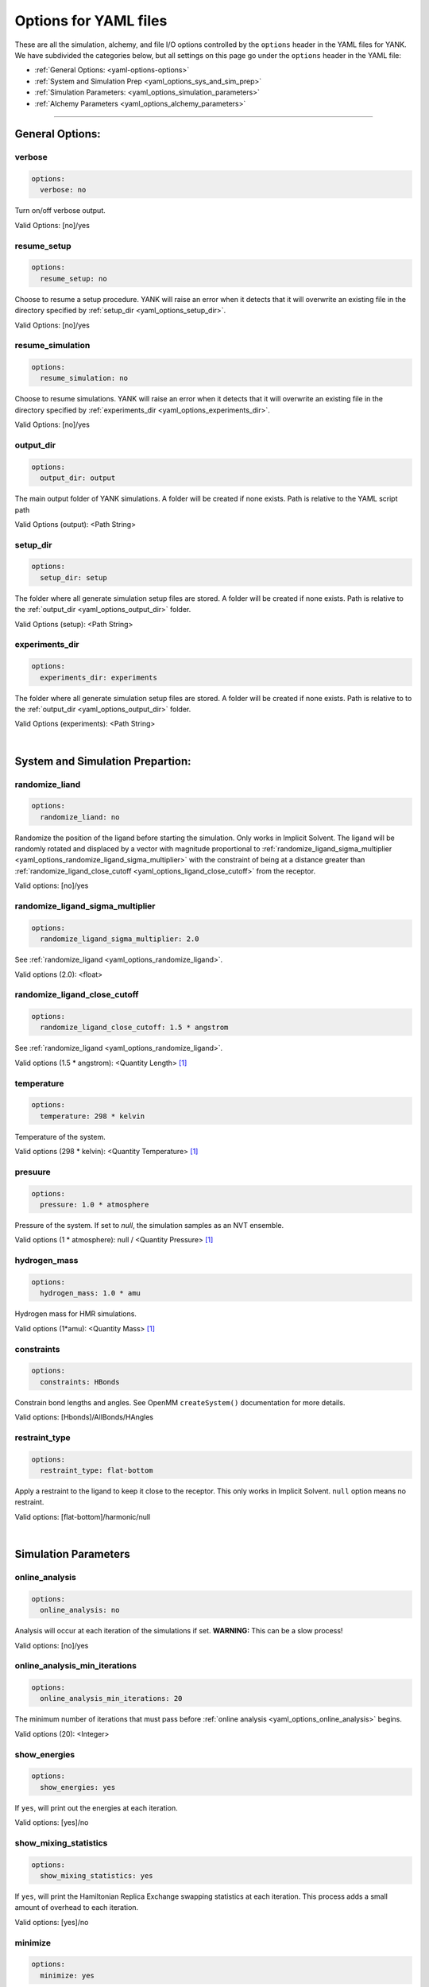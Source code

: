 .. _yaml-options-head:

Options for YAML files
**********************

These are all the simulation, alchemy, and file I/O options controlled by the ``options`` header in the YAML files for YANK. We have subdivided the categories below, but all settings on this page go under the ``options`` header in the YAML file:

* :ref:`General Options: <yaml-options-options>`
* :ref:`System and Simulation Prep <yaml_options_sys_and_sim_prep>`
* :ref:`Simulation Parameters: <yaml_options_simulation_parameters>`
* :ref:`Alchemy Parameters <yaml_options_alchemy_parameters>`

----

.. _yaml_options_options:

General Options: 
================

.. _yaml_options_verbose:

verbose
-------
.. code-block:: yaml
   
  options:
    verbose: no

Turn on/off verbose output. 

Valid Options: [no]/yes


.. _yaml_options_resume_setup:

resume_setup
------------
.. code-block:: yaml

   options:
     resume_setup: no

Choose to resume a setup procedure. YANK will raise an error when it detects that it will overwrite an existing file in the directory specified by :ref:`setup_dir <yaml_options_setup_dir>`.

Valid Options: [no]/yes


.. _yaml_options_resume_simulation:

resume_simulation
-----------------
.. code-block:: yaml

   options:
     resume_simulation: no

Choose to resume simulations. YANK will raise an error when it detects that it will overwrite an existing file in the directory specified by :ref:`experiments_dir <yaml_options_experiments_dir>`.

Valid Options: [no]/yes

.. _yaml_options_output_dir:

output_dir
----------
.. code-block:: yaml

   options:
     output_dir: output

The main output folder of YANK simulations. A folder will be created if none exists. Path is relative to the YAML script path

Valid Options (output): <Path String>

.. _yaml_options_setup_dir:

setup_dir
---------
.. code-block:: yaml

   options:
     setup_dir: setup

The folder where all generate simulation setup files are stored. A folder will be created if none exists.
Path is relative to the :ref:`output_dir <yaml_options_output_dir>` folder.

Valid Options (setup): <Path String>


.. _yaml_options_experiments_dir:

experiments_dir
---------------
.. code-block:: yaml

   options:
     experiments_dir: experiments

The folder where all generate simulation setup files are stored. A folder will be created if none exists. Path is relative to to the :ref:`output_dir <yaml_options_output_dir>` folder.

Valid Options (experiments): <Path String>

|

.. _yaml_options_sys_and_sim_prep:

System and Simulation Prepartion: 
=================================

.. _yaml_options_randomize_ligand:

randomize_liand
---------------
.. code-block:: yaml

   options:
     randomize_liand: no

Randomize the position of the ligand before starting the simulation. 
Only works in Implicit Solvent. The ligand will be randomly rotated and displaced by 
a vector with magnitude proportional  to 
:ref:`randomize_ligand_sigma_multiplier <yaml_options_randomize_ligand_sigma_multiplier>` 
with the constraint of being at a distance greater than 
:ref:`randomize_ligand_close_cutoff <yaml_options_ligand_close_cutoff>` from the receptor.

Valid options: [no]/yes


.. _yaml_options_randomize_ligand_sigma_multiplier:

randomize_ligand_sigma_multiplier
---------------------------------
.. code-block:: yaml

   options:
     randomize_ligand_sigma_multiplier: 2.0

See :ref:`randomize_ligand <yaml_options_randomize_ligand>`. 

Valid options (2.0): <float>


.. _yaml_options_ligand_close_cutoff:

randomize_ligand_close_cutoff
-----------------------------
.. code-block:: yaml
   
   options:
     randomize_ligand_close_cutoff: 1.5 * angstrom

See :ref:`randomize_ligand <yaml_options_randomize_ligand>`.

Valid options (1.5 * angstrom): <Quantity Length> [1]_


.. _yaml_options_temperature:

temperature
-----------
.. code-block:: yaml

   options:
     temperature: 298 * kelvin

Temperature of the system.

Valid options (298 * kelvin): <Quantity Temperature> [1]_


.. _yaml_options_pressure:

presuure
--------
.. code-block:: yaml

   options:
     pressure: 1.0 * atmosphere

Pressure of the system. If set to `null`, the simulation samples as an NVT ensemble.

Valid options (1 * atmosphere): null / <Quantity Pressure> [1]_


.. _yaml_options_hydrogen_mass:

hydrogen_mass
-------------
.. code-block:: yaml

   options:
     hydrogen_mass: 1.0 * amu

Hydrogen mass for HMR simulations.

Valid options (1*amu): <Quantity Mass> [1]_


.. _yaml_options_constraints:

constraints
-----------
.. code-block:: yaml
   
   options:
     constraints: HBonds

Constrain bond lengths and angles. See OpenMM ``createSystem()`` documentation for more details.

Valid options: [Hbonds]/AllBonds/HAngles


.. _yaml_options_restraint_type:

restraint_type
--------------
.. code-block:: yaml

   options:
     restraint_type: flat-bottom

Apply a restraint to the ligand to keep it close to the receptor. This only works in Implicit Solvent. ``null`` option means no restraint.

Valid options: [flat-bottom]/harmonic/null

|

.. _yaml_options_simulation_parameters:


Simulation Parameters
=====================

.. _yaml_options_online_analysis:

online_analysis
---------------
.. code-block:: yaml

   options:
     online_analysis: no

Analysis will occur at each iteration of the simulations if set. **WARNING:** This can be a slow process!

Valid options: [no]/yes


.. _yaml_options_online_analysis_min_iterations:

online_analysis_min_iterations
------------------------------
.. code-block:: yaml

   options:
     online_analysis_min_iterations: 20

The minimum number of iterations that must pass before :ref:`online analysis <yaml_options_online_analysis>` begins.

Valid options (20): <Integer>


.. _yaml_options_show_energies:

show_energies
-------------
.. code-block:: yaml

   options:
     show_energies: yes

If ``yes``, will print out the energies at each iteration.

Valid options: [yes]/no


.. _yaml_options_show_mixing_statistics:

show_mixing_statistics
----------------------
.. code-block:: yaml
   
   options:
     show_mixing_statistics: yes

If ``yes``, will print the Hamiltonian Replica Exchange swapping statistics at each iteration. This process adds a small amount of overhead to each iteration.

Valid options: [yes]/no


.. _yaml_options_minimize:

minimize
--------
.. code-block:: yaml

   options:
     minimize: yes

Minimize the input configuration before starting simulation. Highly recommended if a pre-minimized structure is provided, or if explicit solvent generation is left to YANK.

Valid Options: [yes]/no


.. _yaml_options_minimize_max_iterations:

minimize_max_iterations
-----------------------
.. code-block:: yaml

   options:
     minimize_max_iterations: 0

Set the maximum number of iterations the 
:ref:`energy minimization process <yaml_options_minimize>` attempts to converge to :ref:`given tolerance energy <yaml_options_minimize_tolerance>`. 0 steps indicate unlimited.

Valid Options (0): <Integer>


.. _yaml_options_minimize_tolerance:

minimize_tolerance
------------------
.. code-block:: yaml

   options:
     minimize_tolerance: 1.0 * kilojoules_per_mole / nanometers

Set the tolerance of the :ref:`energy minimization process <yaml_options_minimize>`. System is considered minimized when the energy does not change by the given tolerance in subsequent iterations.

Valid Options (1.0 * kilojoules_per_mole / nanometers): <Quantity (Molar Energy)/(Length)> [1]_


.. _yaml_options_number_of_equilibration_iterations:

number_of_equilibration_iterations
----------------------------------
.. code-block:: yaml

   options:
     number_of_equilibration_iterations: 1

Number of iterations used for equilibration before production run. Iterations written to file are post-equilibration.

Valid Options (1): <Integer>


.. _yaml_options_equilibration_timestep:

equilibration_timestep
----------------------
.. code-block:: yaml

   options:
     equilibration_timestep: 1.0 * femtosecond

Timestep of the *equilibration* timestep (not production).

Valid Options (1.0 * femtosecond): <Quantity Time> [1]_


.. _yaml_options_number_of_iterations:

number_of_iterations
--------------------
.. code-block:: yaml

   options:
     number_of_iterations: 1

Number of iterations for production simulation. Note: If :ref:`resume_simulation <yaml_options_resume_simulation>` is set, this option can be used to extend previous simulations past their original number of iterations.

Valid Options (1): <Integer>


.. _yaml_options_nsteps_per_iteration:

nsteps_per_iteration
--------------------
.. code-block:: yaml

   options:
     nsteps_per_iteration: 500

Number of timesteps between each iteration. We highly recommend using a number greater than 1 to improve decorrelation between iterations. Hamiltonian Replica Exchange swaps are attempted after each iteration.

Valid Options (500): <Integer>


.. _yaml_options_timestep:

timestep
--------
.. code-block:: yaml

   options:
     timestep: 2.0 * femtosecond

Timestep of Langevin Dynamics production runs.

Valid Options (2.0 * femtosecond): <Quantity Time> [1]_


.. _yaml_options_replica_mixing_scheme:

replica_mixing_scheme
---------------------
.. code-block:: yaml

   options:
     replica_mixing_scheme: swap-all

Specifies how the Hamiltonian Replica Exchange attempts swaps between replicas. 
``swap-all`` will attempt to exchange every state with every other state. ``swap-neighbors``  will attempt only exchanges between adjacent states.

Valid Options: [swap-all]/swap-neighbors


.. _yaml_options_collision_rate:

collision_rate
--------------
.. code-block:: yaml

   options:
     collision_rate: 5.0 / picosecond

The collision rate used for Langevin dynamics. Default quantity of 5.0/picosecond works well for explicit solvent. Implicit solvent will require a different collision rate, e.g. 91 / picosecond works well for TIP3P water.

Collision rates (or friction coefficients) appear in the Langevin dynamics equation as either inverse time, or one over some time constant, :math:`1/\tau`.  When comparing collision rates, double check if the collision rate is in units of inverse time, or just time. For example: a collision rate of 5.0/ps -> :math:`\tau = 0.2 \, ps`.

Valid Options (5.0 / picosecond): <Quantity Inverse Time> [1]_


.. _yaml_options_constraint_tolerance:

constraint_tolerance
--------------------
.. code-block:: yaml

   options:
     constraint_tolerance: 1.0e-6

Relative tolerance on the :ref:`constraints <yaml_options_constraints>` of the system.

Valid Options (1.0e-6): <Scientific Notation Float>


.. _yaml_options_mc_displacemnt_sigma:

mc_displacemnt_sigma
--------------------
.. code-block:: yaml

   options:
     mc_displacemnt_sigma: 10.0 * angstroms

YANK will augment Langevin dynamics with MC moves rotating and displacing the ligand. This parameter controls the size of the displacement

Valid Options (10 * angstroms): <Quantity Length> [1]_

|


.. _yaml_options_alchemy_parameters:

Alchemy Parameters
==================

.. _yaml_options_annihilate_electrostatics:

annihilate_electrostatics
-------------------------
.. code-block:: yaml

   options:
     annihilate_electrostatics: yes

Annihilate electrostatics rather than decouple them. This means that ligand-ligand (alchemical-alchemical) nonbonded electrostatics will be turned off as well as ligand-nonligand nonbonded electrostatics.

Valid Options: [yes]/no


.. _yaml_options_annihilate_sterics:

annihilate_sterics
------------------
.. code-block:: yaml

   options:
     annihilate_sterics: no

Annihilate sterics (Lennad-Jones or Halgren potential) rather than decouple them. This means that ligand-ligand (alchemical-alchemical) nonbonded sterics will be turned off as well as ligand-nonligand nonbonded sterics. **WARNING:** Do *not* set this option if ``annihilate_electrostatics`` is "no".

Valid Options: [no]/yes


.. _yaml_options_alchemical_sterics:

Steric Alchemical Options
-------------------------
.. code-block:: yaml

   options:
     softcore_alpha: 0.5
     softcore_a: 1
     softcore_b: 1
     softcore_c: 6

The options that control the soft core energy function for decoupling/annihilating steric interactions. Setting ``softcore_alpha = 0`` with ``softcore_a = 1`` gives linear scaling of the Lennard-Jones energy function.

Valid Options for ``softcore_alpha`` (0.5): <Float>

Valid Options for ``softcore_[a,b,c]`` (1,1,6): <Integer prefered, Float accepted>


.. _yaml_options_alchemical_electrostatics:

Electrostatic Alchemical Options
--------------------------------
.. code-block:: yaml

   options:
     softcore_beta: 1.0
     softcore_d: 1
     softcore_e: 1
     softcore_f: 2

The options that control the soft core energy functnon for decoupling/annihilating electrostatic interactions. Setting ``softcore_beta = 0`` with ``softcore_d = 1`` gives linear scaling of Coulomb's law.
    
Valid Options for ``softcore_beta`` (1.0): <Float>

Valid Options for ``softcore_[d,e,f]`` (1,1,2): <Integer prefered, Float accepted>


.. [1] Quantity strings are of the format: ``<float> * <unit>`` where ``<unit>`` is any valid unit specified in the "Valid Options" for an option. e.g. "<Quantity Length>" indicates any measure of length may be used for <unit> such as nanometer or angstrom. 
   Compound units are also parsed such as ``kilogram / meter**3`` for density. 
   Only full unit names as they appear in the simtk.unit package (part of OpenMM) are allowed; so "nm" and "A" will be rejected.
